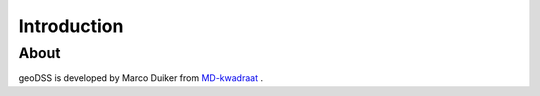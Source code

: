 Introduction
************

About
=====
geoDSS is developed by Marco Duiker from `MD-kwadraat <http://www.md-kwadraat.nl/>`_ .









